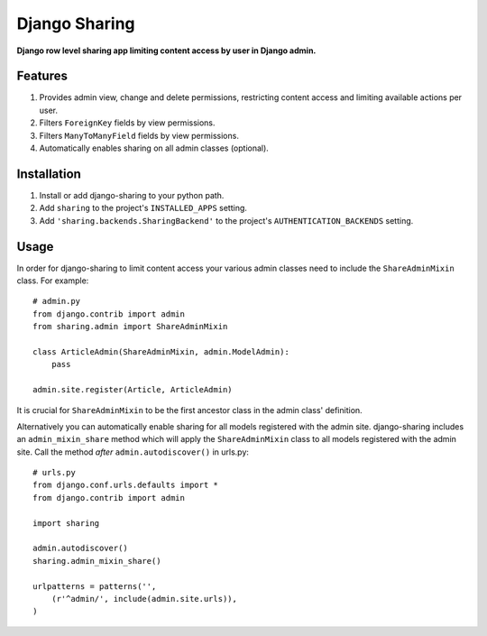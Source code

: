 Django Sharing
==============

**Django row level sharing app limiting content access by user in Django admin.**

Features
--------
#. Provides admin view, change and delete permissions, restricting content access and limiting available actions per user.
#. Filters ``ForeignKey`` fields by view permissions. 
#. Filters ``ManyToManyField`` fields by view permissions. 
#. Automatically enables sharing on all admin classes (optional). 

Installation
------------

#. Install or add django-sharing to your python path.
#. Add ``sharing`` to the project's ``INSTALLED_APPS`` setting.
#. Add ``'sharing.backends.SharingBackend'`` to the project's ``AUTHENTICATION_BACKENDS`` setting.

Usage
-----

In order for django-sharing to limit content access your various admin classes need to include the ``ShareAdminMixin`` class. For example::
    
    # admin.py
    from django.contrib import admin
    from sharing.admin import ShareAdminMixin

    class ArticleAdmin(ShareAdminMixin, admin.ModelAdmin):
        pass

    admin.site.register(Article, ArticleAdmin)

It is crucial for ``ShareAdminMixin`` to be the first ancestor class in the admin class' definition.  

Alternatively you can automatically enable sharing for all models registered with the admin site. django-sharing includes an ``admin_mixin_share`` method which will apply the ``ShareAdminMixin`` class to all models registered with the admin site. Call the method *after* ``admin.autodiscover()`` in urls.py::

    # urls.py
    from django.conf.urls.defaults import *
    from django.contrib import admin
    
    import sharing

    admin.autodiscover()
    sharing.admin_mixin_share()

    urlpatterns = patterns('',
        (r'^admin/', include(admin.site.urls)),
    )
